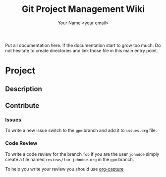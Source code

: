 #+Title: Git Project Management Wiki
#+Author: Your Name <your email>

Put all documentation here.
If the documentation start to grow too much.
Do not hesitate to create directories and link those file in this
main entry point.

* Project

** Description
** Contribute
*** Issues
To write a new issue switch to the ~gpm~ branch and add it to ~issues.org~ file.
*** Code Review
To write a code review for the branch ~foo~ if you are the user ~johndoe~ simply create a
file named ~reviews/foo-johndoe.org~ in the ~gpm~ branch.

To help you write your review you should use [[https://orgmode.org/manual/Capture.html][org-capture]]
